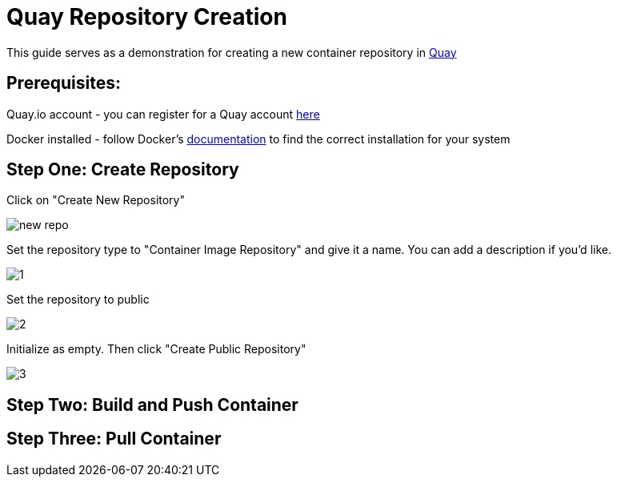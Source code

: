 = Quay Repository Creation
ifdef::env-github[]
:imagesdir: ../assets/
endif::[]

This guide serves as a demonstration for creating a new container repository in https://quay.io[Quay]

== Prerequisites: 
Quay.io account - you can register for a Quay account https://quay.io/signin/[here]

Docker installed - follow Docker's https://docs.docker.com/install/[documentation] to find the correct installation for your system

== Step One: Create Repository
Click on "Create New Repository" 

image::new_repo.png[]

Set the repository type to "Container Image Repository" and give it a name. You can add a description if you'd like.

image::1.png[]

Set the repository to public

image::2.png[]

Initialize as empty. Then click "Create Public Repository"

image::3.png[]

== Step Two: Build and Push Container

== Step Three: Pull Container

